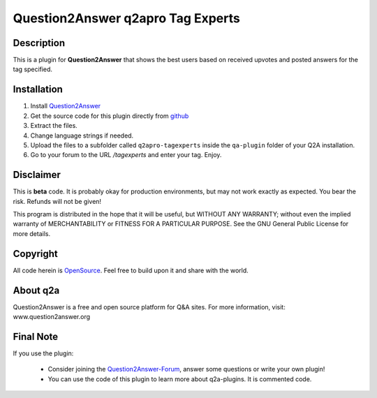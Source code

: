====================================
Question2Answer q2apro Tag Experts
====================================
-----------
Description
-----------
This is a plugin for **Question2Answer** that shows the best users based on received upvotes and posted answers for the tag specified.

------------
Installation
------------
#. Install Question2Answer_
#. Get the source code for this plugin directly from github_
#. Extract the files.
#. Change language strings if needed.
#. Upload the files to a subfolder called ``q2apro-tagexperts`` inside the ``qa-plugin`` folder of your Q2A installation.
#. Go to your forum to the URL `/tagexperts` and enter your tag. Enjoy.

.. _Question2Answer: http://www.question2answer.org/install.php
.. _github: https://www.github.com/q2apro/q2apro-tagexperts

----------
Disclaimer
----------
This is **beta** code. It is probably okay for production environments, but may not work exactly as expected. You bear the risk. Refunds will not be given!

This program is distributed in the hope that it will be useful, but WITHOUT ANY WARRANTY; 
without even the implied warranty of MERCHANTABILITY or FITNESS FOR A PARTICULAR PURPOSE. 
See the GNU General Public License for more details.

-------
Copyright
-------
All code herein is OpenSource_. Feel free to build upon it and share with the world.

.. _OpenSource: http://www.gnu.org/licenses/gpl.html

---------
About q2a
---------
Question2Answer is a free and open source platform for Q&A sites. For more information, visit: www.question2answer.org

---------
Final Note
---------
If you use the plugin:
 
 - Consider joining the Question2Answer-Forum_, answer some questions or write your own plugin!
 - You can use the code of this plugin to learn more about q2a-plugins. It is commented code.

.. _Question2Answer-Forum: http://www.question2answer.org/qa/

